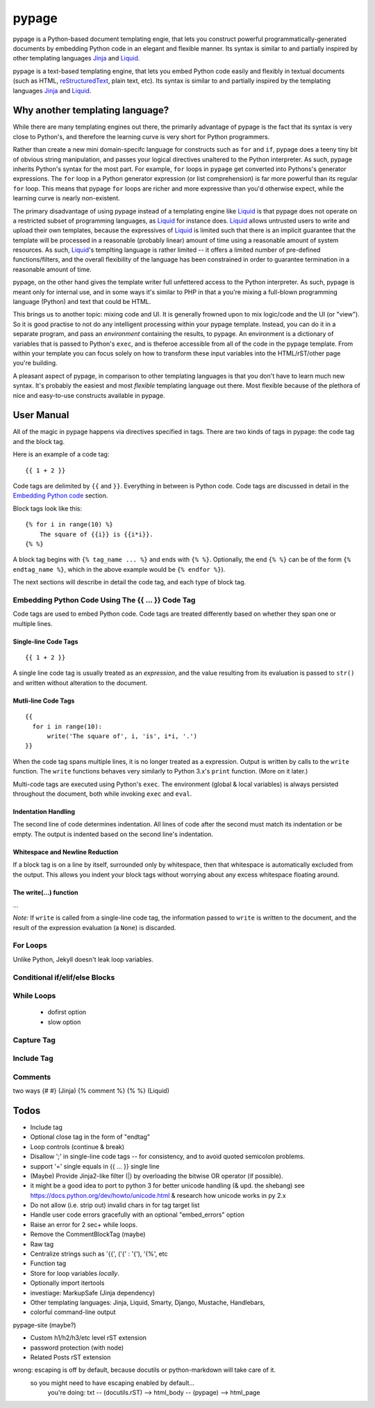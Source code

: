 ======
pypage
======
pypage is a Python-based document templating engie, that lets you construct powerful  
programmatically-generated documents by embedding Python code in an elegant and flexible manner. 
Its syntax is similar to and partially inspired by other templating languages Jinja_ and Liquid_.

pypage is a text-based templating engine, that lets you embed Python code easily and 
flexibly in textual documents (such as HTML, reStructuredText_, plain text, etc). Its syntax 
is similar to and partially inspired by the templating languages Jinja_ and Liquid_.

Why another templating language?
--------------------------------
While there are many templating engines out there, the primarily advantage of pypage is the fact 
that its syntax is very close to Python's, and therefore the learning curve is very short for 
Python programmers.

Rather than create a new mini domain-specifc language for constructs such as ``for`` and ``if``, 
pypage does a teeny tiny bit of obvious string manipulation, and passes your logical directives 
unaltered to the Python interpreter. As such, pypage inherits Python's syntax for the most part. 
For example, ``for`` loops in ``pypage`` get converted into Pythons's generator expressions. The 
``for`` loop in a Python generator expression (or list comprehension) is far more powerful than 
its regular ``for`` loop. This means that pypage ``for`` loops are richer and more expressive 
than you'd otherwise expect, while the learning curve is nearly non-existent.

The primary disadvantage of using pypage instead of a templating engine like Liquid_ is that pypage 
does not operate on a restricted subset of programming languages, as Liquid_ for instance does. 
Liquid_ allows untrusted users to write and upload their own templates, because the expressives of 
Liquid_ is limited such that there is an implicit guarantee that the template will be processed in 
a reasonable (probably linear) amount of time using a reasonable amount of system resources. As 
such, Liquid_'s templting language is rather limited -- it offers a limited number of pre-defined 
functions/filters, and the overall flexibility of the language has been constrained in order to 
guarantee termination in a reasonable amount of time.

pypage, on the other hand gives the template writer full unfettered access to the Python 
interpreter. As such, pypage is meant only for internal use, and in some ways it's similar to 
PHP in that a you're mixing a full-blown programming language (Python) and text that could be HTML.

This brings us to another topic: mixing code and UI. It is generally frowned upon to mix logic/code 
and the UI (or "view"). So it is good practise to not do any intelligent processing within your 
pypage template. Instead, you can do it in a separate program, and pass an *environment* containing 
the results, to pypage. An environment is a dictionary of variables that is passed to Python's 
``exec``, and is theferoe accessible from all of the code in the pypage template. From within your 
template you can focus solely on how to transform these input variables into the HTML/rST/other 
page you're building.

A pleasant aspect of pypage, in comparison to other templating languages is that you don't have to 
learn much new syntax. It's probably the easiest and most *flexible* templating language out there. 
Most flexible because of the plethora of nice and easy-to-use constructs available in pypage.

.. _reStructuredText: http://docutils.sourceforge.net/docs/user/rst/quickref.html
.. _Jinja: http://jinja.pocoo.org/docs/
.. _Liquid: https://github.com/Shopify/liquid/wiki/Liquid-for-Designers

User Manual
-----------
All of the magic in pypage happens via directives specified in tags. 
There are two kinds of tags in pypage: the code tag and the block tag. 

Here is an example of a code tag::

  {{ 1 + 2 }}

Code tags are delimited by ``{{`` and ``}}``. Everything in between is Python code. 
Code tags are discussed in detail in the `Embedding Python code`_ section.

Block tags look like this::

  {% for i in range(10) %}
      The square of {{i}} is {{i*i}}.
  {% %}

A block tag begins with ``{% tag_name ... %}`` and ends with ``{% %}``. Optionally, the end 
``{% %}`` can be of the form ``{% endtag_name %}``, which in the above example would be ``{% endfor %}``).

The next sections will describe in detail the code tag, and each type of block tag.

.. _`Embedding Python code`:

Embedding Python Code Using The {{ ... }} Code Tag
~~~~~~~~~~~~~~~~~~~~~~~~~~~~~~~~~~~~~~~~~~~~~~~~~~
Code tags are used to embed Python code.
Code tags are treated differently based on whether they span one or multiple lines.

Single-line Code Tags
#####################

::

  {{ 1 + 2 }}

A single line code tag is usually treated as an *expression*, and the value resulting from its 
evaluation is passed to ``str()`` and written without alteration to the document.

Mutli-line Code Tags
####################

::

  {{
    for i in range(10):
        write('The square of', i, 'is', i*i, '.')
  }}

When the code tag spans multiple lines, it is no longer treated as a expression. 
Output is written by calls to the ``write`` function. The ``write`` functions behaves
very similarly to Python 3.x's ``print`` function. (More on it later.)

Multi-code tags are executed using Python's ``exec``. The environment (global & local variables) 
is always persisted throughout the document, both while invoking ``exec`` and ``eval``.

Indentation Handling
####################

The second line of code determines indentation.
All lines of code after the second must match its indentation or be empty.
The output is indented based on the second line's indentation.

Whitespace and Newline Reduction
################################


If a block tag is on a line by itself, surrounded only by whitespace, then that whitespace is 
automatically excluded from the output. This allows you indent your block tags without 
worrying about any excess whitespace floating around.


The write(...) function
#######################

...

*Note:* If ``write`` is called from a single-line code tag, the information passed to ``write`` is 
written to the document, and the result of the expression evaluation (a ``None``) is discarded.

For Loops
~~~~~~~~~


Unlike Python, Jekyll doesn't leak loop variables.


Conditional if/elif/else Blocks
~~~~~~~~~~~~~~~~~~~~~~~~~~~~~~~


While Loops
~~~~~~~~~~~


  - dofirst option
  - slow option



Capture Tag
~~~~~~~~~~~


Include Tag
~~~~~~~~~~~~


Comments
~~~~~~~~
two ways
{# #} (Jinja)
{% comment %} {% %} (Liquid)




Todos
-----

- Include tag

- Optional close tag in the form of "endtag"

- Loop controls (continue & break)

- Disallow ';' in single-line code tags -- for consistency, and to avoid quoted semicolon problems.
- support '=' single equals in {{ ... }} single line

- (Maybe) Provide Jinja2-like filter (|) by overloading the bitwise OR operator (if possible).

- it might be a good idea to port to python 3 for better unicode handling  (& upd. the shebang)
  see https://docs.python.org/dev/howto/unicode.html  & research how unicode works in py 2.x

- Do not allow (i.e. strip out) invalid chars in for tag target list

- Handle user code errors gracefully with an optional "embed_errors" option

- Raise an error for 2 sec+ while loops.

- Remove the CommentBlockTag (maybe)

- Raw tag

- Centralize strings such as '{{', ('\{' : '{'), '{%', etc

- Function tag

- Store for loop variables *locally*.

- Optionally import itertools

- investiage: MarkupSafe (Jinja dependency)

- Other templating languages: Jinja, Liquid, Smarty, Django, Mustache, Handlebars, 

- colorful command-line output

pypage-site (maybe?)

- Custom h1/h2/h3/etc level rST extension

- password protection (with node)

- Related Posts rST extension

wrong: escaping is off by default, because docutils or python-markdown will take care of it.
  so you might need to have escaping enabled by default...
    you're doing: txt -- (docutils.rST) --> html_body -- (pypage) --> html_page

